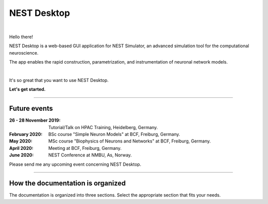 NEST Desktop
============


.. image:: _static/img/nest-desktop-logo.png
   :scale: 50 %
   :alt: alternate text
   :align: left

|

Hello there!

NEST Desktop is a web-based GUI application for NEST Simulator,
an advanced simulation tool for the computational neuroscience.

The app enables the rapid construction, parametrization,
and instrumentation of neuronal network models.

|

It's so great that you want to use NEST Desktop.

**Let's get started.**

||||

Future events
-------------

:26 - 28 November 2019: Tutorial/Talk on HPAC Training, Heidelberg, Germany.
:February 2020: BSc course "Simple Neuron Models" at BCF, Freiburg, Germany.
:May 2020: MSc course "Biophysics of Neurons and Networks" at BCF, Freiburg, Germany.
:April 2020: Meeting at BCF, Freiburg, Germany.
:June 2020: NEST Conference at NMBU, As, Norway.

Please send me any upcoming event concerning NEST Desktop.

||||

How the documentation is organized
----------------------------------

The documentation is organized into three sections. Select the appropriate section that fits your needs.

.. raw:: html

    <div class="row">
      <div class="column user">
        <a href="user/index.html">
          <div>
            <img src="_static/font-awesome/user.svg">
            <h2>The User</h2>
            <p>
              ... learns how to build networks, parameterize nodes and links,
              and perform simulations on the graphical interface.
            </p>
            <span class="whoami">I am a user.</span>
          </div>
        </a>
      </div>

      <div class="column deployer">
        <a href="deployer/index.html">
          <div>
            <img src="_static/font-awesome/user-cog.svg">
            <h2>The Deployer</h2>
            <p>
              ... learns how to set up NEST Desktop on a machine via the Python Package, Docker or Singularity installation.
            </p>
            <span class="whoami">I am a deployer.</span>
          </div>
        </a>
      </div>

      <div class="column developer">
        <a href="developer/index.html">
          <div>
            <img src="_static/font-awesome/user-edit.svg">
            <h2>The Developer</h2>
            <p>
              ... learns the source code architecture of NEST Desktop and how to contribute code or enhancements to the project.
            </p>
            <span class="whoami">I am a developer.</span>
          </div>
        </a>
      </div>
    </div>

